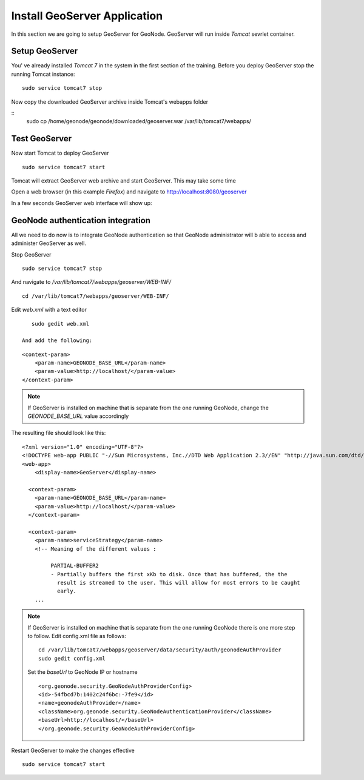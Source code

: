 .. _install_geoserver_application:

=============================
Install GeoServer Application
=============================

In this section we are going to setup GeoServer for GeoNode. GeoServer will run inside
`Tomcat` sevrlet container.

Setup GeoServer
===============

You' ve already installed `Tomcat 7` in the system in the first section of the training.
Before you deploy GeoServer stop the running Tomcat instance:
::
    sudo service tomcat7 stop

Now copy the downloaded GeoServer archive inside Tomcat's webapps folder

::
    sudo cp /home/geonode/geonode/downloaded/geoserver.war /var/lib/tomcat7/webapps/

Test GeoServer
===============

Now start Tomcat to deploy GeoServer
::
    sudo service tomcat7 start

Tomcat will extract GeoServer web archive and start GeoServer. This may take some time

Open a web browser (in this example `Firefox`) and navigate to http://localhost:8080/geoserver

.. image:: img/test_geoserver.png
   :width: 600px
   :alt: Connecto to GeoServer

In a few seconds GeoServer web interface will show up:

.. image:: img/test_geoserver2.png
   :width: 600px
   :alt: Connecto to GeoServer

GeoNode authentication integration
==================================

All we need to do now is to integrate GeoNode authentication so that GeoNode
administrator will b able to access and administer GeoServer as well.

Stop GeoServer
::
    sudo service tomcat7 stop

And navigate to `/var/lib/tomcat7/webapps/geoserver/WEB-INF/`
::
    cd /var/lib/tomcat7/webapps/geoserver/WEB-INF/

Edit `web.xml` with a text editor
::
    sudo gedit web.xml

 And add the following:
::

    <context-param>
        <param-name>GEONODE_BASE_URL</param-name>
        <param-value>http://localhost/</param-value>
    </context-param>

.. note::

    If GeoServer is installed on machine that is separate from the one running
    GeoNode, change the `GEONODE_BASE_URL` value accordingly

The resulting file should look like this:

::

    <?xml version="1.0" encoding="UTF-8"?>
    <!DOCTYPE web-app PUBLIC "-//Sun Microsystems, Inc.//DTD Web Application 2.3//EN" "http://java.sun.com/dtd/web-app_2_3.dtd">
    <web-app>
        <display-name>GeoServer</display-name>

      <context-param>
        <param-name>GEONODE_BASE_URL</param-name>
        <param-value>http://localhost/</param-value>
      </context-param>

      <context-param>
        <param-name>serviceStrategy</param-name>
        <!-- Meaning of the different values :

             PARTIAL-BUFFER2
             - Partially buffers the first xKb to disk. Once that has buffered, the the
               result is streamed to the user. This will allow for most errors to be caught
               early.
        ...

.. note::
    If GeoServer is installed on machine that is separate from the one running GeoNode
    there is one more step to follow. Edit config.xml file as follows:
    ::

        cd /var/lib/tomcat7/webapps/geoserver/data/security/auth/geonodeAuthProvider
        sudo gedit config.xml

    Set the `baseUrl` to GeoNode IP or hostname
    ::

    <org.geonode.security.GeoNodeAuthProviderConfig>
    <id>-54fbcd7b:1402c24f6bc:-7fe9</id>
    <name>geonodeAuthProvider</name>
    <className>org.geonode.security.GeoNodeAuthenticationProvider</className>
    <baseUrl>http://localhost/</baseUrl>
    </org.geonode.security.GeoNodeAuthProviderConfig>


Restart GeoServer to make the changes effective
::
    sudo service tomcat7 start
